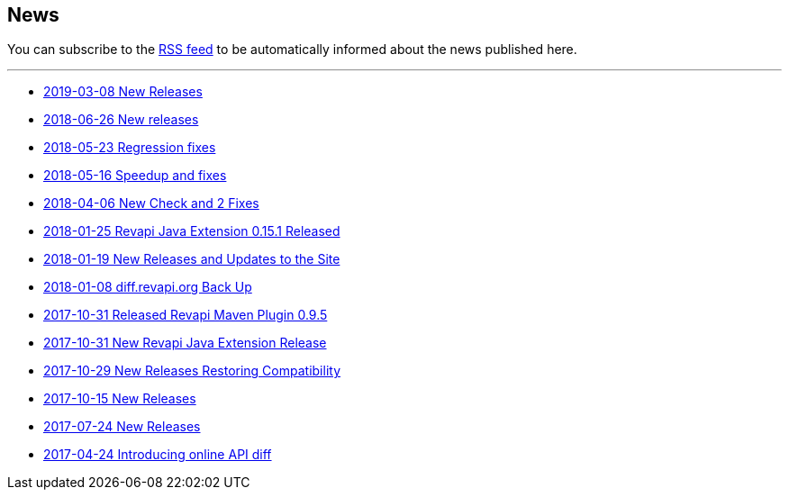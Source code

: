== News

You can subscribe to the link:news.atom[RSS feed] to be automatically informed about the news published here.

---

* link:news/20190308-releases.html[2019-03-08 New Releases]
* link:news/20180626-releases.html[2018-06-26 New releases]
* link:news/20180523-fixes.html[2018-05-23 Regression fixes]
* link:news/20180516-releases.html[2018-05-16 Speedup and fixes]
* link:news/20180406-new-check-and-2-fixes.html[2018-04-06 New Check and 2 Fixes]
* link:news/20180125-revapi-java-release.html[2018-01-25 Revapi Java Extension 0.15.1 Released]
* link:news/20180119-releases.html[2018-01-19 New Releases and Updates to the Site]
* link:news/20180108-diff.revapi.org-back-up.html[2018-01-08 diff.revapi.org Back Up]
* link:news/20171031-revapi-maven-plugin-release.html[2017-10-31 Released Revapi Maven Plugin 0.9.5]
* link:news/20171031-revapi-java-release.html[2017-10-31 New Revapi Java Extension Release]
* link:news/20171029-compatibility-release.html[2017-10-29 New Releases Restoring Compatibility]
* link:news/20171015-releases.html[2017-10-15 New Releases]
* link:news/20170712-releases.html[2017-07-24 New Releases]
* link:news/20170424-intro.html[2017-04-24 Introducing online API diff]

